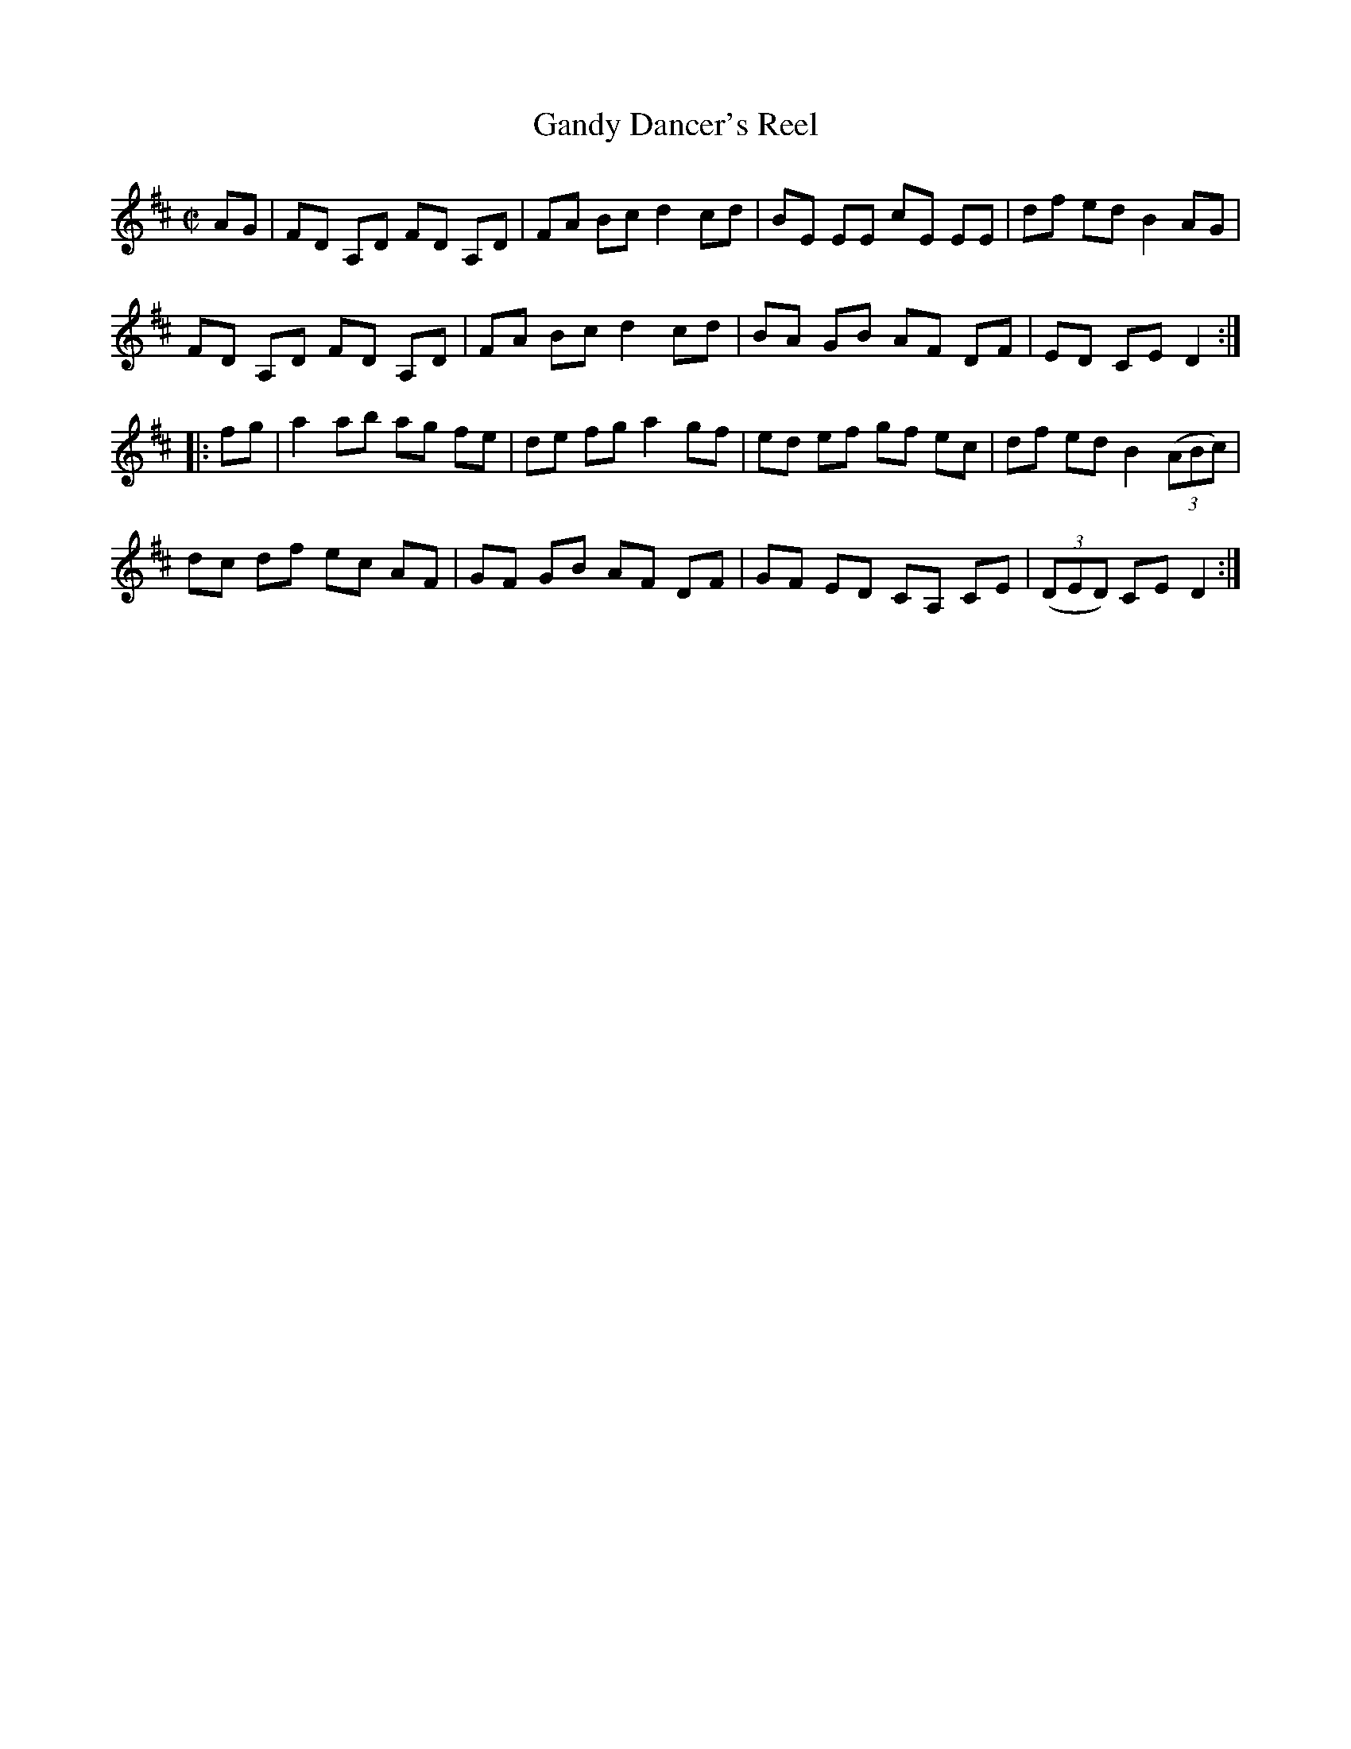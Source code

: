 X: 142
T: Gandy Dancer's Reel
B: NEFR #142
R: reel
Z: 2012 John Chambers <jc:trillian.mit.edu>
M: C|
L: 1/8
K: D
AG |\
FD A,D FD A,D | FA Bc d2 cd | BE EE cE EE | df ed B2 AG |
FD A,D FD A,D | FA Bc d2 cd | BA GB AF DF | ED CE D2 :|
|: fg |\
a2 ab ag fe | de fg a2 gf | ed ef gf ec | df ed B2 ((3ABc) |
dc df ec AF | GF GB AF DF | GF ED CA, CE | ((3DED) CE D2 :|
